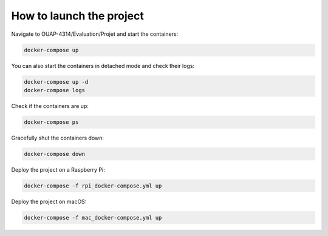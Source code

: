 =========================
How to launch the project
=========================

Navigate to OUAP-4314/Evaluation/Projet and start the containers:

.. code-block:: bash

    docker-compose up

You can also start the containers in detached mode and check their logs:

.. code-block:: bash

    docker-compose up -d
    docker-compose logs

Check if the containers are up:

.. code-block:: bash

    docker-compose ps

Gracefully shut the containers down:

.. code-block:: bash

    docker-compose down

Deploy the project on a Raspberry Pi:

.. code-block:: bash

    docker-compose -f rpi_docker-compose.yml up

Deploy the project on macOS:

.. code-block:: bash

    docker-compose -f mac_docker-compose.yml up
